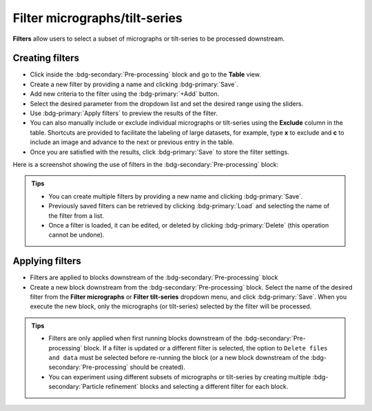==============================
Filter micrographs/tilt-series
==============================

**Filters** allow users to select a subset of micrographs or tilt-series to be processed downstream.

Creating filters
----------------

- Click inside the :bdg-secondary:`Pre-processing` block and go to the **Table** view.

- Create a new filter by providing a name and clicking :bdg-primary:`Save`.

- Add new criteria to the filter using the :bdg-primary:`+Add` button.

- Select the desired parameter from the dropdown list and set the desired range using the sliders.

- Use :bdg-primary:`Apply filters` to preview the results of the filter.

- You can also manually include or exclude individual micrographs or tilt-series using the **Exclude** column in the table. Shortcuts are provided to facilitate the labeling of large datasets, for example, type **x** to exclude and **c** to include an image and advance to the next or previous entry in the table.

- Once you are satisfied with the results, click :bdg-primary:`Save` to store the filter settings.

Here is a screenshot showing the use of filters in the :bdg-secondary:`Pre-processing` block:

.. figure:: ../images/guide_create_new_filter.webp
    :alt: Create new filter

.. admonition:: Tips

    - You can create multiple filters by providing a new name and clicking :bdg-primary:`Save`.
    - Previously saved filters can be retrieved by clicking :bdg-primary:`Load` and selecting the name of the filter from a list.
    - Once a filter is loaded, it can be edited, or deleted by clicking :bdg-primary:`Delete` (this operation cannot be undone).

Applying filters
----------------

- Filters are applied to blocks downstream of the :bdg-secondary:`Pre-processing` block

- Create a new block downstream from the :bdg-secondary:`Pre-processing` block. Select the name of the desired filter from the **Filter micrographs** or **Filter tilt-series** dropdown menu, and click :bdg-primary:`Save`. When you execute the new block, only the micrographs (or tilt-series) selected by the filter will be processed.

.. figure:: ../images/guide_select_new_filter.webp
    :alt: Select filter

.. admonition:: Tips

    - Filters are only applied when first running blocks downstream of the :bdg-secondary:`Pre-processing` block. If a filter is updated or a different filter is selected, the option to ``Delete files and data`` must be selected before re-running the block (or a new block downstream of the :bdg-secondary:`Pre-processing` should be created).

    - You can experiment using different subsets of micrographs or tilt-series by creating multiple :bdg-secondary:`Particle refinement` blocks and selecting a different filter for each block.
